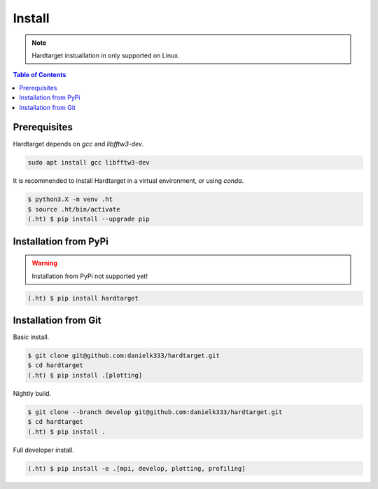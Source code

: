 =======
Install
=======

.. note::
   Hardtarget instuallation in only supported on Linux.


.. contents:: Table of Contents
   :local:



Prerequisites
-------------

Hardtarget depends on *gcc* and *libfftw3-dev*.

.. code-block:: bash

   sudo apt install gcc libfftw3-dev


It is recommended to install Hardtarget in a virtual environment, or using *conda*.

.. code-block:: bash

   $ python3.X -m venv .ht
   $ source .ht/bin/activate
   (.ht) $ pip install --upgrade pip


Installation from PyPi
----------------------

.. warning::

   Installation from PyPi not supported yet!

.. code-block:: bash

   (.ht) $ pip install hardtarget


Installation from Git
--------------------------------------

Basic install.

.. code-block:: bash

   $ git clone git@github.com:danielk333/hardtarget.git
   $ cd hardtarget
   (.ht) $ pip install .[plotting]

Nightly build.

.. code-block:: bash

   $ git clone --branch develop git@github.com:danielk333/hardtarget.git
   $ cd hardtarget
   (.ht) $ pip install .


Full developer install.

.. code-block:: bash

   (.ht) $ pip install -e .[mpi, develop, plotting, profiling]
